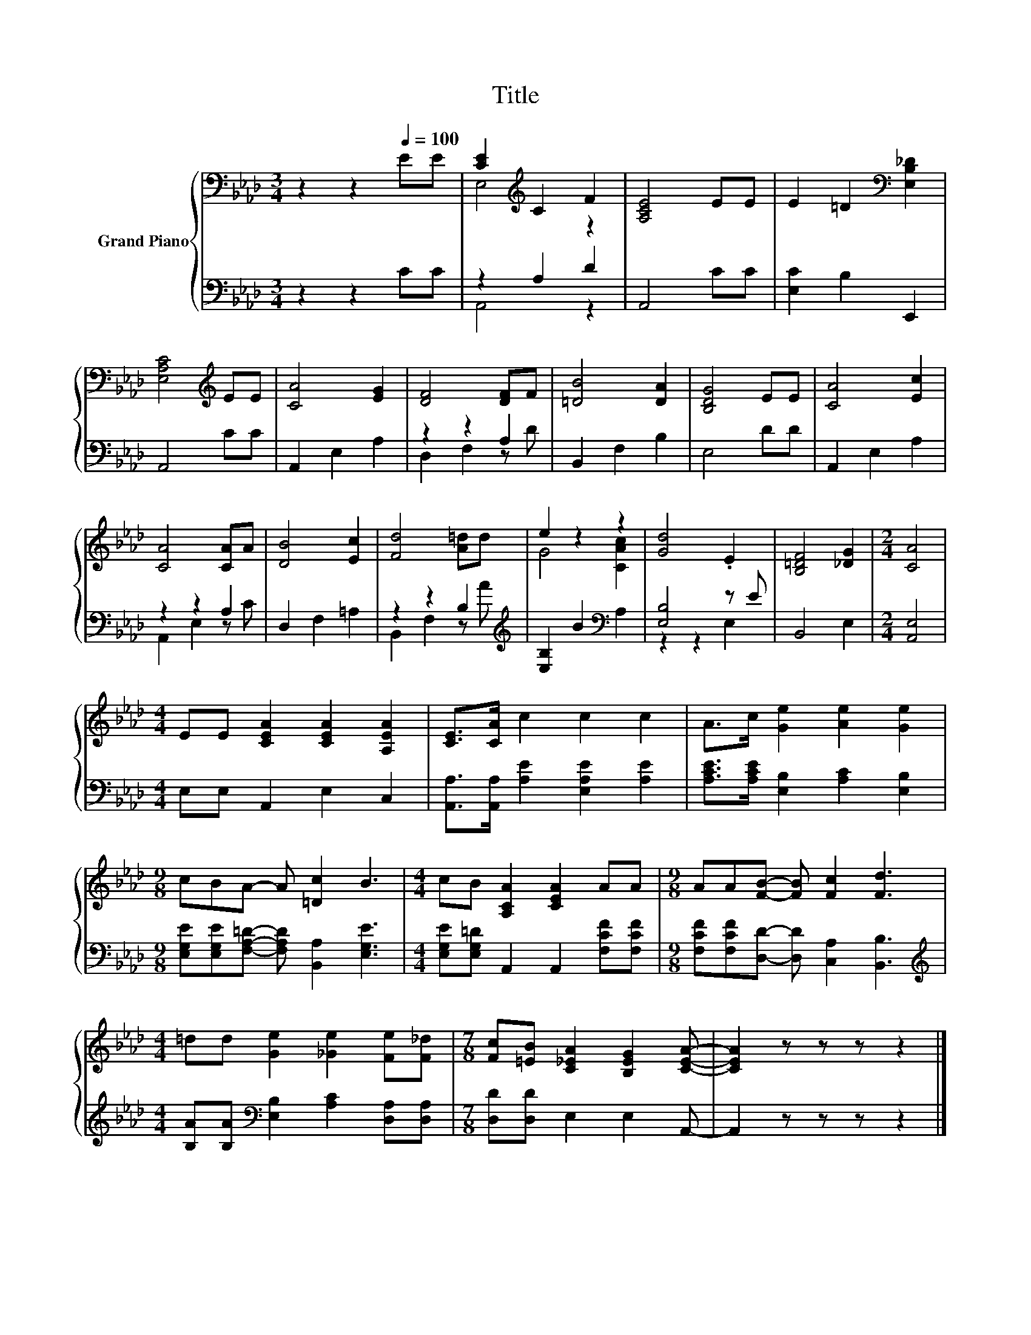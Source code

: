 X:1
T:Title
%%score { ( 1 3 ) | ( 2 4 ) }
L:1/8
M:3/4
K:Ab
V:1 bass nm="Grand Piano"
V:3 bass 
V:2 bass 
V:4 bass 
V:1
 z2 z2[Q:1/4=100] EE | [CE]2[K:treble] C2 F2 | [A,CE]4 EE | E2 =D2[K:bass] [E,B,_D]2 | %4
 [E,A,C]4[K:treble] EE | [CA]4 [EG]2 | [DF]4 [DF]F | [=DB]4 [DA]2 | [B,DG]4 EE | [CA]4 [Ec]2 | %10
 [CA]4 [CA]A | [DB]4 [Ec]2 | [Fd]4 [A=d]d | e2 z2 z2 | [Gd]4 .E2 | [B,=DF]4 [_DG]2 |[M:2/4] [CA]4 | %17
[M:4/4] EE [CEA]2 [CEA]2 [A,EA]2 | [CE]>[CA] c2 c2 c2 | A>c [Ge]2 [Ae]2 [Ge]2 | %20
[M:9/8] cBA- A [=Dc]2 B3 |[M:4/4] cB [A,CA]2 [CEA]2 AA |[M:9/8] AA[FB]- [FB] [Fc]2 [Fd]3 | %23
[M:4/4] =dd [Ge]2 [_Ge]2 [Fe][F_d] |[M:7/8] [Fc][=EB] [C_EA]2 [B,EG]2 [CEA]- | [CEA]2 z z z z2 |] %26
V:2
 z2 z2 CC | z2 A,2 D2 | A,,4 CC | [E,C]2 B,2 E,,2 | A,,4 CC | A,,2 E,2 A,2 | z2 z2 A,2 | %7
 B,,2 F,2 B,2 | E,4 DD | A,,2 E,2 A,2 | z2 z2 A,2 | D,2 F,2 =A,2 | z2 z2 B,2[K:treble] | %13
 [E,B,]2 B2[K:bass] A,2 | [E,B,]4 z E | B,,4 E,2 |[M:2/4] [A,,E,]4 |[M:4/4] E,E, A,,2 E,2 C,2 | %18
 [A,,A,]>[A,,A,] [A,E]2 [E,A,E]2 [A,E]2 | [A,CE]>[A,CE] [E,B,]2 [A,C]2 [E,B,]2 | %20
[M:9/8] [E,G,E][E,G,E][F,A,=D]- [F,A,D] [B,,A,]2 [E,G,E]3 | %21
[M:4/4] [E,G,E][E,G,=D] A,,2 A,,2 [F,CF][F,CF] |[M:9/8] [F,CF][F,CF][D,D]- [D,D] [C,A,]2 [B,,B,]3 | %23
[M:4/4][K:treble] [B,A][B,A][K:bass] [E,B,]2 [A,C]2 [D,A,][D,A,] |[M:7/8] [D,D][D,D] E,2 E,2 A,,- | %25
 A,,2 z z z z2 |] %26
V:3
 x6 | E,4[K:treble] z2 | x6 | x4[K:bass] x2 | x4[K:treble] x2 | x6 | x6 | x6 | x6 | x6 | x6 | x6 | %12
 x6 | G4 [CAc]2 | x6 | x6 |[M:2/4] x4 |[M:4/4] x8 | x8 | x8 |[M:9/8] x9 |[M:4/4] x8 |[M:9/8] x9 | %23
[M:4/4] x8 |[M:7/8] x7 | x7 |] %26
V:4
 x6 | A,,4 z2 | x6 | x6 | x6 | x6 | D,2 F,2 z D | x6 | x6 | x6 | A,,2 E,2 z C | x6 | %12
 B,,2 F,2 z[K:treble] A | x4[K:bass] x2 | z2 z2 E,2 | x6 |[M:2/4] x4 |[M:4/4] x8 | x8 | x8 | %20
[M:9/8] x9 |[M:4/4] x8 |[M:9/8] x9 |[M:4/4][K:treble] x2[K:bass] x6 |[M:7/8] x7 | x7 |] %26


